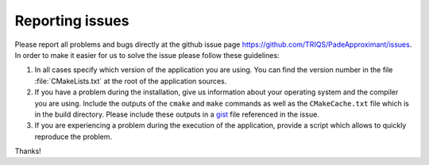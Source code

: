 .. _issues:

Reporting issues
================

Please report all problems and bugs directly at the github issue page
`<https://github.com/TRIQS/PadeApproximant/issues>`_.  In order to make it easier for us
to solve the issue please follow these guidelines:

#. In all cases specify which version of the application you are using. You can
   find the version number in the file :file:`CMakeLists.txt` at the root of the
   application sources.

#. If you have a problem during the installation, give us information about
   your operating system and the compiler you are using. Include the outputs of
   the ``cmake`` and ``make`` commands as well as the ``CMakeCache.txt`` file
   which is in the build directory. Please include these outputs in a
   `gist <http://gist.github.com/>`_ file referenced in the issue.

#. If you are experiencing a problem during the execution of the application, provide
   a script which allows to quickly reproduce the problem.

Thanks!
